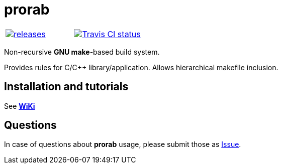 = prorab

|====
| link:https://github.com/igagis/prorab/releases[image:https://img.shields.io/github/tag/igagis/prorab.svg[releases]] | link:https://travis-ci.org/igagis/prorab[image:https://travis-ci.org/igagis/prorab.svg?branch=master[Travis CI status]]
|====

Non-recursive **GNU make**-based build system.

Provides rules for C/C++ library/application. Allows hierarchical makefile inclusion.

== Installation and tutorials

See **link:wiki/HomePage.adoc[WiKi]**

== Questions

In case of questions about **prorab** usage, please submit those as link:https://github.com/igagis/prorab/issues[Issue].
